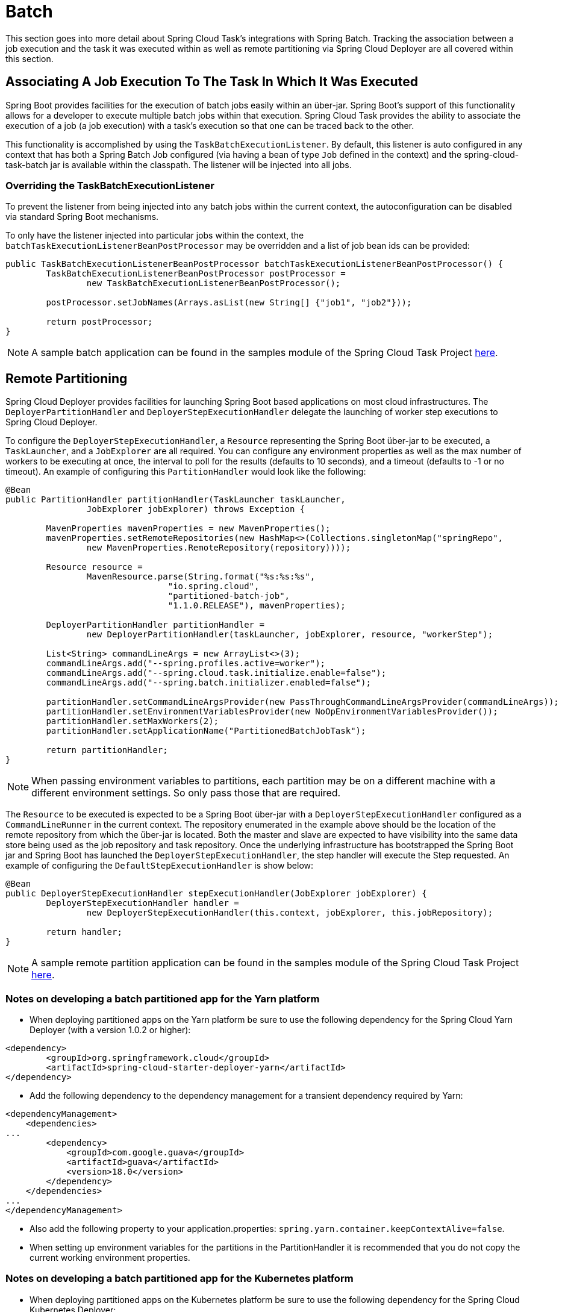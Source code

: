 
[[batch]]
= Batch

[[partintro]]
--
This section goes into more detail about Spring Cloud Task's integrations with Spring
Batch.  Tracking the association between a job execution and the task it was executed
within as well as remote partitioning via Spring Cloud Deployer are all covered within
this section.
--

[[batch-association]]
== Associating A Job Execution To The Task In Which It Was Executed

Spring Boot provides facilities for the execution of batch jobs easily within an über-jar.
Spring Boot's support of this functionality allows for a developer to execute multiple
batch jobs within that execution.  Spring Cloud Task provides the ability to associate the
execution of a job (a job execution) with a task's execution so that one can be traced
back to the other.

This functionality is accomplished by using the `TaskBatchExecutionListener`.  By default,
this listener is auto configured in any context that has both a Spring Batch Job configured
(via having a bean of type `Job` defined in the context) and the spring-cloud-task-batch jar
is available within the classpath.  The listener will be injected into all jobs.

[[batch-association-override]]
=== Overriding the TaskBatchExecutionListener

To prevent the listener from being injected into any batch jobs within the current context,
the autoconfiguration can be disabled via standard Spring Boot mechanisms.

To only have the listener injected into particular jobs within the context, the
`batchTaskExecutionListenerBeanPostProcessor` may be overridden and a list of job bean ids
can be provided:

```
public TaskBatchExecutionListenerBeanPostProcessor batchTaskExecutionListenerBeanPostProcessor() {
	TaskBatchExecutionListenerBeanPostProcessor postProcessor =
		new TaskBatchExecutionListenerBeanPostProcessor();

	postProcessor.setJobNames(Arrays.asList(new String[] {"job1", "job2"}));

	return postProcessor;
}
```
NOTE: A sample batch application can be found in the samples module
of the Spring Cloud Task Project
https://github.com/spring-cloud/spring-cloud-task/tree/master/spring-cloud-task-samples/batch-job[here].


[[batch-partitioning]]
== Remote Partitioning

Spring Cloud Deployer provides facilities for launching Spring Boot based applications on
most cloud infrastructures.  The `DeployerPartitionHandler` and
`DeployerStepExecutionHandler` delegate the launching of worker step executions to Spring
Cloud Deployer.

To configure the `DeployerStepExecutionHandler`, a `Resource` representing the Spring Boot
über-jar to be executed, a `TaskLauncher`, and a `JobExplorer` are all required.  You can
configure any environment properties as well as the max number of workers to be executing
at once, the interval to poll for the results (defaults to 10 seconds), and a timeout
(defaults to -1 or no timeout).  An example of configuring this `PartitionHandler` would
look like the following:

```

@Bean
public PartitionHandler partitionHandler(TaskLauncher taskLauncher,
		JobExplorer jobExplorer) throws Exception {

	MavenProperties mavenProperties = new MavenProperties();
	mavenProperties.setRemoteRepositories(new HashMap<>(Collections.singletonMap("springRepo",
		new MavenProperties.RemoteRepository(repository))));

 	Resource resource =
		MavenResource.parse(String.format("%s:%s:%s",
				"io.spring.cloud",
				"partitioned-batch-job",
				"1.1.0.RELEASE"), mavenProperties);

	DeployerPartitionHandler partitionHandler =
		new DeployerPartitionHandler(taskLauncher, jobExplorer, resource, "workerStep");

	List<String> commandLineArgs = new ArrayList<>(3);
	commandLineArgs.add("--spring.profiles.active=worker");
	commandLineArgs.add("--spring.cloud.task.initialize.enable=false");
	commandLineArgs.add("--spring.batch.initializer.enabled=false");

	partitionHandler.setCommandLineArgsProvider(new PassThroughCommandLineArgsProvider(commandLineArgs));
	partitionHandler.setEnvironmentVariablesProvider(new NoOpEnvironmentVariablesProvider());
	partitionHandler.setMaxWorkers(2);
	partitionHandler.setApplicationName("PartitionedBatchJobTask");

	return partitionHandler;
}
```
NOTE: When passing environment variables to partitions, each partition may
 be on a different machine with a different environment settings.
 So only pass those that are required.

The `Resource` to be executed is expected to be a Spring Boot über-jar with a
`DeployerStepExecutionHandler` configured as a `CommandLineRunner` in the current context.
The repository enumerated in the example above should be the location of the remote repository
from which the über-jar is located. Both the master and slave are expected to have
visibility into the same data store being used as the job repository and task repository.
Once the underlying infrastructure has bootstrapped the Spring Boot jar and Spring Boot
has launched the `DeployerStepExecutionHandler`, the step handler will execute the Step
requested.  An example of configuring the `DefaultStepExecutionHandler` is show below:

```
@Bean
public DeployerStepExecutionHandler stepExecutionHandler(JobExplorer jobExplorer) {
	DeployerStepExecutionHandler handler =
		new DeployerStepExecutionHandler(this.context, jobExplorer, this.jobRepository);

	return handler;
}
```
NOTE: A sample remote partition application can be found in the samples module
of the Spring Cloud Task Project
https://github.com/spring-cloud/spring-cloud-task/tree/master/spring-cloud-task-samples/partitioned-batch-job[here].

=== Notes on developing a batch partitioned app for the Yarn platform

* When deploying partitioned apps on the Yarn platform be sure to use the
following dependency for the Spring Cloud Yarn Deployer
(with a version 1.0.2 or higher):
```
<dependency>
	<groupId>org.springframework.cloud</groupId>
	<artifactId>spring-cloud-starter-deployer-yarn</artifactId>
</dependency>
```
* Add the following dependency to the dependency management for a transient dependency required by Yarn:
```
<dependencyManagement>
    <dependencies>
...
        <dependency>
            <groupId>com.google.guava</groupId>
            <artifactId>guava</artifactId>
            <version>18.0</version>
        </dependency>
    </dependencies>
...
</dependencyManagement>
```
* Also add the following property to your application.properties: `spring.yarn.container.keepContextAlive=false`.
* When setting up environment variables for the partitions in the PartitionHandler it is recommended that you do not
copy the current working environment properties.

=== Notes on developing a batch partitioned app for the Kubernetes platform
* When deploying partitioned apps on the Kubernetes platform be sure to use the
following dependency for the Spring Cloud Kubernetes Deployer:
```
<dependency>
    <groupId>org.springframework.cloud</groupId>
    <artifactId>spring-cloud-starter-deployer-kubernetes</artifactId>
</dependency>
```

* Application name for the task application and its partitions  need to follow
the following regex pattern `[a-z0-9]([-a-z0-9]*[a-z0-9])`.
Else an exception will be thrown.

=== Notes on developing a batch partitioned app for the Mesos platform
* When deploying partitioned apps on the Mesos platform be sure to use the
following dependency for the Spring Cloud Mesos Deployer:
```
<dependency>
    <groupId>org.springframework.cloud</groupId>
    <artifactId>spring-cloud-deployer-mesos</artifactId>
</dependency>
```

* When configuring the partition handler, do not add any command line arguments to
the `CommandLineArgsProvider`.  This is due to Chronos adding the command line
args to the Mesos ID. Thus when launching the partition on Mesos this can cause
the partition to fail to start if command line arg contains characters such as
`/` or `:`.

=== Notes on developing a batch partitioned app for the Cloud Foundry platform
* When deploying partitioned apps on the Cloud Foundry platform be sure to use
the following dependencies for the Spring Cloud Cloud Foundry Deployer:
```
<dependency>
    <groupId>org.springframework.cloud</groupId>
    <artifactId>spring-cloud-deployer-cloudfoundry</artifactId>
</dependency>
<dependency>
    <groupId>io.projectreactor</groupId>
    <artifactId>reactor-core</artifactId>
    <version>3.0.2.RELEASE</version>
</dependency>
<dependency>
    <groupId>io.projectreactor.ipc</groupId>
    <artifactId>reactor-netty</artifactId>
    <version>0.5.1.RELEASE</version>
</dependency>
```

* When configuring the partition handler, Cloud Foundry Deployment
environment variables need to be established so that the partition handler
can start the partitions. The following list shows the required environment
variables:
- spring_cloud_deployer_cloudfoundry_url
- spring_cloud_deployer_cloudfoundry_org
- spring_cloud_deployer_cloudfoundry_space
- spring_cloud_deployer_cloudfoundry_domain
- spring_cloud_deployer_cloudfoundry_username
- spring_cloud_deployer_cloudfoundry_password
- spring_cloud_deployer_cloudfoundry_services
- spring_cloud_deployer_cloudfoundry_taskTimeout

An example set of deployment environment variables for a partitioned task that
uses a `mysql` database service would look something like this:

```
spring_cloud_deployer_cloudfoundry_url=https://api.local.pcfdev.io
spring_cloud_deployer_cloudfoundry_org=pcfdev-org
spring_cloud_deployer_cloudfoundry_space=pcfdev-space
spring_cloud_deployer_cloudfoundry_domain=local.pcfdev.io
spring_cloud_deployer_cloudfoundry_username=admin
spring_cloud_deployer_cloudfoundry_password=admin
spring_cloud_deployer_cloudfoundry_services=mysql
spring_cloud_deployer_cloudfoundry_taskTimeout=300
```

NOTE: When using PCF-Dev the following environment variable is also required:
`spring_cloud_deployer_cloudfoundry_skipSslValidation=true`

[[batch-informational-messages]]
== Batch Informational Messages

Spring Cloud Task provides the ability for batch jobs to emit informational messages.  This
is covered in detail in the section
<<stream.adoc#stream-integration-batch-events, Spring Batch Events>>.

[[batch-failures-and-tasks]]
== Batch Job Exit Codes

As discussed before Spring Cloud Task applications support the ability to record the exit code of a task execution.
However in cases where a user is running a Spring Batch Job within a task, regardless of how the Batch Job
Execution completes the result of the task will always be zero when using default Batch/Boot behavior.
Keep in mind that a task is a boot application and the exit code returned from
the task is the same as a boot application.
To override this behavior and allow the task to return an exit code other than zero
(either 1 `the default` or based on the
https://docs.spring.io/spring-boot/docs/current/reference/html/boot-features-spring-application.html#boot-features-application-exit[ExitCodeGenerator]
specified) upon a batch job returning an
https://docs.spring.io/spring-batch/4.0.x/reference/html/step.html#conditionalFlow[ExitStatus]
of "FAILED", set `spring.cloud.task.batch.failOnJobFailure` to true.

This functionality does utilize a new `CommandLineRunner` that replaces the one provided
by Spring Boot.  By default it is configured with the same order.  However, if you'd like
to customize what order the `CommandLineRunner` is executed in, you can set it's order via
the `spring.cloud.task.batch.commandLineRunnerOrder` property.
To have your task return the exit code based on the result of the batch job
execution, you will need to write your own `CommandLineRunner`.

